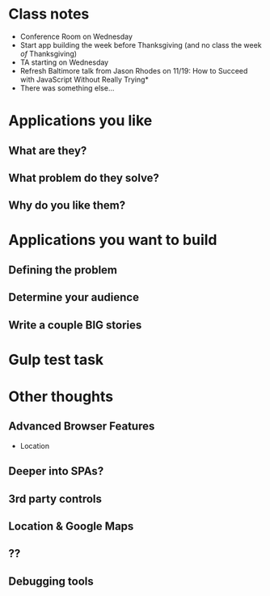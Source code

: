 * Class notes
  - Conference Room on Wednesday
  - Start app building the week before Thanksgiving (and no class the week /of/ Thanksgiving)
  - TA starting on Wednesday
  - Refresh Baltimore talk from Jason Rhodes on 11/19: How to Succeed with JavaScript Without Really Trying*
  - There was something else...
* Applications you like
** What are they?
** What problem do they solve?
** Why do you like them?
* Applications you want to build
** Defining the problem
** Determine your audience
** Write a couple BIG stories
* Gulp test task

* Other thoughts
** Advanced Browser Features

    - Location

** Deeper into SPAs?
** 3rd party controls
** Location & Google Maps
** ??
** Debugging tools

